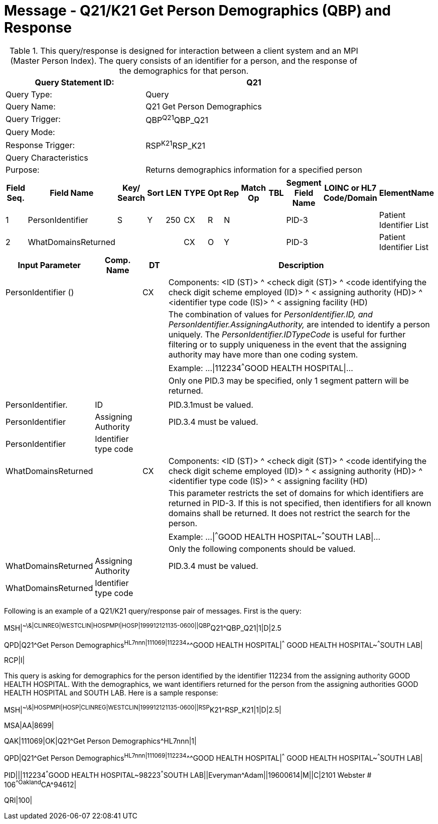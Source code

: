 = Message - Q21/K21 Get Person Demographics (QBP) and Response
:v291_section: "3.3.56"
:v2_section_name: "QBP/RSP - Get Person Demographics (QBP) and Response (RSP) (Events Q21 and K21)"
:generated: "Thu, 01 Aug 2024 15:25:17 -0600"

.This query/response is designed for interaction between a client system and an MPI (Master Person Index). The query consists of an identifier for a person, and the response of the demographics for that person.
[width="100%",cols="39%,61%",options="header",]
|===
|Query Statement ID: |Q21
|Query Type: |Query
|Query Name: |Q21 Get Person Demographics
|Query Trigger: |QBP^Q21^QBP_Q21
|Query Mode: |
|Response Trigger: |RSP^K21^RSP_K21
|Query Characteristics |
|Purpose: |Returns demographics information for a specified person
|===

[query_message_structure-table]

[ack_chor-table]

[response_message_structure-table]

[ack_chor-table]

[width="100%",cols="11%,14%,8%,3%,6%,8%,3%,3%,8%,8%,9%,8%,11%",options="header",]
|===
|Field Seq. |Field Name a|
Key/

Search

|Sort |LEN |TYPE |Opt |Rep |Match Op |TBL |Segment Field Name |LOINC or HL7 Code/Domain |ElementName
|1 |PersonIdentifier |S |Y |250 |CX |R |N | | |PID-3 | |Patient Identifier List
|2 |WhatDomainsReturned | | | |CX |O |Y | | |PID-3 | |Patient Identifier List
|===

[width="100%",cols="19%,11%,6%,64%",options="header",]
|===
|Input Parameter |Comp. Name |DT |Description
|PersonIdentifier () | |CX |Components: <ID (ST)> ^ <check digit (ST)> ^ <code identifying the check digit scheme employed (ID)> ^ < assigning authority (HD)> ^ <identifier type code (IS)> ^ < assigning facility (HD)
| | | |The combination of values for _PersonIdentifier.ID, and PersonIdentifier.AssigningAuthority,_ are intended to identify a person uniquely. The _PersonIdentifier.IDTypeCode_ is useful for further filtering or to supply uniqueness in the event that the assigning authority may have more than one coding system.
| | | |Example: ...\|112234^^^GOOD HEALTH HOSPITAL\|...
| | | |Only one PID.3 may be specified, only 1 segment pattern will be returned.
| | | |
|PersonIdentifier. |ID | |PID.3.1must be valued.
|PersonIdentifier |Assigning Authority | |PID.3.4 must be valued.
|PersonIdentifier |Identifier type code | |
|WhatDomainsReturned | |CX |Components: <ID (ST)> ^ <check digit (ST)> ^ <code identifying the check digit scheme employed (ID)> ^ < assigning authority (HD)> ^ <identifier type code (IS)> ^ < assigning facility (HD)
| | | |This parameter restricts the set of domains for which identifiers are returned in PID-3. If this is not specified, then identifiers for all known domains shall be returned. It does not restrict the search for the person.
| | | |Example: ...\|^^^GOOD HEALTH HOSPITAL~^^^SOUTH LAB\|...
| | | |Only the following components should be valued.
|WhatDomainsReturned |Assigning Authority | |PID.3.4 must be valued.
|WhatDomainsReturned |Identifier type code | |
|===

Following is an example of a Q21/K21 query/response pair of messages. First is the query:

[er7]
MSH|^~\&|CLINREG|WESTCLIN|HOSPMPI|HOSP|199912121135-0600||QBP^Q21^QBP_Q21|1|D|2.5
[er7]
QPD|Q21^Get Person Demographics^HL7nnn|111069|112234^^^GOOD HEALTH HOSPITAL|^^^ GOOD HEALTH HOSPITAL~^^^SOUTH LAB|
[er7]
RCP|I|

This query is asking for demographics for the person identified by the identifier 112234 from the assigning authority GOOD HEALTH HOSPITAL. With the demographics, we want identifiers returned for the person from the assigning authorities GOOD HEALTH HOSPITAL and SOUTH LAB. Here is a sample response:

[er7]
MSH|^~\&|HOSPMPI|HOSP|CLINREG|WESTCLIN|199912121135-0600||RSP^K21^RSP_K21|1|D|2.5|
[er7]
MSA|AA|8699|
[er7]
QAK|111069|OK|Q21^Get Person Demographics^HL7nnn|1|
[er7]
QPD|Q21^Get Person Demographics^HL7nnn|111069|112234^^^GOOD HEALTH HOSPITAL|^^^ GOOD HEALTH HOSPITAL~^^^SOUTH LAB|
[er7]
PID|||112234^^^GOOD HEALTH HOSPITAL~98223^^^SOUTH LAB||Everyman^Adam||19600614|M||C|2101 Webster # 106^^Oakland^CA^94612|
[er7]
QRI|100|

